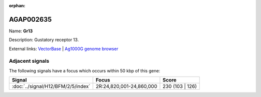 :orphan:

AGAP002635
=============



Name: **Gr13**

Description: Gustatory receptor 13.

External links:
`VectorBase <https://www.vectorbase.org/Anopheles_gambiae/Gene/Summary?g=AGAP002635>`_ |
`Ag1000G genome browser <https://www.malariagen.net/apps/ag1000g/phase1-AR3/index.html?genome_region=2R:24811173-24812613#genomebrowser>`_



Adjacent signals
----------------

The following signals have a focus which occurs within 50 kbp of this gene:



.. cssclass:: table-hover
.. csv-table::
    :widths: auto
    :header: Signal,Focus,Score

    :doc:`../signal/H12/BFM/2/5/index`,"2R:24,820,001-24,860,000",230 (103 | 126)
    




